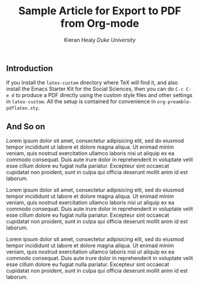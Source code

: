 #+TITLE: Sample Article for Export to PDF from Org-mode
#+AUTHOR: Kieran Healy \newline /Duke University/
#+DATE:
#+OPTIONS: toc:nil :num nil
#+LATEX_CLASS: memarticle
#+LATEX_CMD: pdflatex
#+LATEX_HEADER: \chapterstyle{article-4}
#+LATEX_HEADER: \published{Draft only. Please do not cite without permission.}

#+BEGIN_LaTeX 
\thispagestyle{kjhgit}
#+END_LaTeX

** Introduction
If you install the =latex-custom= directory where \TeX will find it, and also install the Emacs Starter Kit for the Social Sciences, then you can do =C-c C-e d= to produce a PDF directly using the custom style files and other settings in =latex-custom=. All the setup is contained for convenience in =org-preamble-pdflatex.sty=. 

** And So on
Lorem ipsum dolor sit amet, consectetur adipisicing elit, sed do eiusmod tempor incididunt ut labore et dolore magna aliqua. Ut enimad minim veniam, quis nostrud exercitation ullamco laboris nisi ut aliquip ex ea commodo consequat. Duis aute irure dolor in reprehenderit in voluptate velit esse cillum dolore eu fugiat nulla pariatur. Excepteur sint occaecat cupidatat non proident, sunt in culpa qui officia deserunt mollit anim id est laborum.

Lorem ipsum dolor sit amet, consectetur adipisicing elit, sed do eiusmod tempor incididunt ut labore et dolore magna aliqua. Ut enimad minim veniam, quis nostrud exercitation ullamco laboris nisi ut aliquip ex ea commodo consequat. Duis aute irure dolor in reprehenderit in voluptate velit esse cillum dolore eu fugiat nulla pariatur. Excepteur sint occaecat cupidatat non proident, sunt in culpa qui officia deserunt mollit anim id est laborum.

Lorem ipsum dolor sit amet, consectetur adipisicing elit, sed do eiusmod tempor incididunt ut labore et dolore magna aliqua. Ut enimad minim veniam, quis nostrud exercitation ullamco laboris nisi ut aliquip ex ea commodo consequat. Duis aute irure dolor in reprehenderit in voluptate velit esse cillum dolore eu fugiat nulla pariatur. Excepteur sint occaecat cupidatat non proident, sunt in culpa qui officia deserunt mollit anim id est laborum. 
